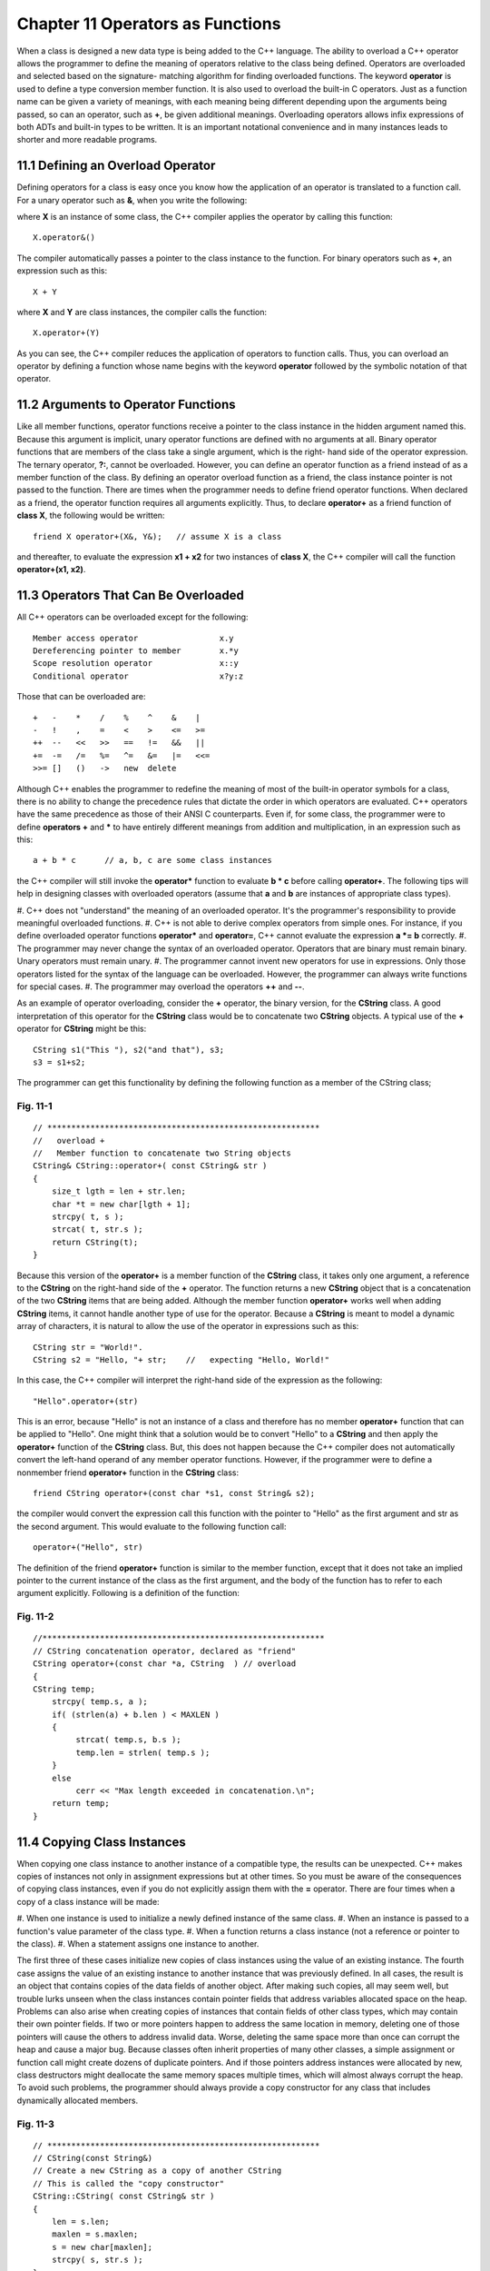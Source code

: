 


Chapter 11 Operators as Functions
=================================

When a class is designed a new data type is being added to the C++
language. The ability to overload a C++ operator allows the programmer
to define the meaning of operators relative to the class being
defined. Operators are overloaded and selected based on the signature-
matching algorithm for finding overloaded functions. The keyword
**operator** is used to define a type conversion member function. It
is also used to overload the built-in C operators. Just as a function
name can be given a variety of meanings, with each meaning being
different depending upon the arguments being passed, so can an
operator, such as **+**, be given additional meanings. Overloading
operators allows infix expressions of both ADTs and built-in types to
be written. It is an important notational convenience and in many
instances leads to shorter and more readable programs.


11.1 Defining an Overload Operator
~~~~~~~~~~~~~~~~~~~~~~~~~~~~~~~~~~

Defining operators for a class is easy once you know how the
application of an operator is translated to a function call. For a
unary operator such as **&**, when you write the following:

::

    
        

where **X** is an instance of some class, the C++ compiler applies the
operator by calling this function:

::

    
        X.operator&()

The compiler automatically passes a pointer to the class instance to
the function. For binary operators such as **+**, an expression such
as this:

::

    
        X + Y

where **X** and **Y** are class instances, the compiler calls the
function:

::

    
        X.operator+(Y)

As you can see, the C++ compiler reduces the application of operators
to function calls. Thus, you can overload an operator by defining a
function whose name begins with the keyword **operator** followed by
the symbolic notation of that operator.


11.2 Arguments to Operator Functions
~~~~~~~~~~~~~~~~~~~~~~~~~~~~~~~~~~~~
Like all member functions, operator functions receive a pointer to the
class instance in the hidden argument named this. Because this
argument is implicit, unary operator functions are defined with no
arguments at all. Binary operator functions that are members of the
class take a single argument, which is the right- hand side of the
operator expression. The ternary operator, **?:**, cannot be
overloaded.
However, you can define an operator function as a friend instead of as
a member function of the class. By defining an operator overload
function as a friend, the class instance pointer is not passed to the
function. There are times when the programmer needs to define friend
operator functions. When declared as a friend, the operator function
requires all arguments explicitly. Thus, to declare **operator+** as a
friend function of **class X**, the following would be written:

::

    
        friend X operator+(X&, Y&);   // assume X is a class

and thereafter, to evaluate the expression **x1 + x2** for two
instances of **class X**, the C++ compiler will call the function
**operator+(x1, x2)**.


11.3 Operators That Can Be Overloaded
~~~~~~~~~~~~~~~~~~~~~~~~~~~~~~~~~~~~~

All C++ operators can be overloaded except for the following:

::

    
    Member access operator                 x.y
    Dereferencing pointer to member        x.*y
    Scope resolution operator              x::y
    Conditional operator                   x?y:z

Those that can be overloaded are:

::

    
    +   -    *    /    %    ^    &    |
    -   !    ,    =    <    >    <=   >=
    ++  --   <<   >>   ==   !=   &&   ||
    +=  -=   /=   %=   ^=   &=   |=   <<=
    >>= []   ()   ->   new  delete


Although C++ enables the programmer to redefine the meaning of most of
the built-in operator symbols for a class, there is no ability to
change the precedence rules that dictate the order in which operators
are evaluated. C++ operators have the same precedence as those of
their ANSI C counterparts. Even if, for some class, the programmer
were to define **operators +** and ***** to have entirely different
meanings from addition and multiplication, in an expression such as
this:

::

    
        a + b * c      // a, b, c are some class instances

the C++ compiler will still invoke the **operator*** function to
evaluate **b * c** before calling **operator+**.
The following tips will help in designing classes with overloaded
operators (assume that **a** and **b** are instances of appropriate
class types).

#. C++ does not "understand" the meaning of an overloaded operator.
It's the programmer's responsibility to provide meaningful overloaded
functions.
#. C++ is not able to derive complex operators from simple ones. For
instance, if you define overloaded operator functions **operator***
and **operator=**, C++ cannot evaluate the expression **a *= b**
correctly.
#. The programmer may never change the syntax of an overloaded
operator. Operators that are binary must remain binary. Unary
operators must remain unary.
#. The programmer cannot invent new operators for use in expressions.
Only those operators listed for the syntax of the language can be
overloaded. However, the programmer can always write functions for
special cases.
#. The programmer may overload the operators **++** and **--**.


As an example of operator overloading, consider the **+** operator,
the binary version, for the **CString** class. A good interpretation
of this operator for the **CString** class would be to concatenate two
**CString** objects. A typical use of the **+** operator for
**CString** might be this:

::

    
        CString s1("This "), s2("and that"), s3;
        s3 = s1+s2;


The programmer can get this functionality by defining the following
function as a member of the CString class;


Fig. 11-1
`````````

::

    
    // *********************************************************
    //   overload +
    //   Member function to concatenate two String objects
    CString& CString::operator+( const CString& str )
    {
        size_t lgth = len + str.len;
        char *t = new char[lgth + 1];
        strcpy( t, s );
        strcat( t, str.s );
        return CString(t);
    }


Because this version of the **operator+** is a member function of the
**CString** class, it takes only one argument, a reference to the
**CString** on the right-hand side of the **+** operator. The function
returns a new **CString** object that is a concatenation of the two
**CString** items that are being added.
Although the member function **operator+** works well when adding
**CString** items, it cannot handle another type of use for the
operator. Because a **CString** is meant to model a dynamic array of
characters, it is natural to allow the use of the operator in
expressions such as this:

::

    
        CString str = "World!".
        CString s2 = "Hello, "+ str;    //   expecting "Hello, World!"


In this case, the C++ compiler will interpret the right-hand side of
the expression as the following:

::

    
        "Hello".operator+(str)

This is an error, because "Hello" is not an instance of a class and
therefore has no member **operator+** function that can be applied to
"Hello". One might think that a solution would be to convert "Hello"
to a **CString** and then apply the **operator+** function of the
**CString** class. But, this does not happen because the C++ compiler
does not automatically convert the left-hand operand of any member
operator functions. However, if the programmer were to define a
nonmember friend **operator+** function in the **CString** class:

::

    
        friend CString operator+(const char *s1, const String& s2);


the compiler would convert the expression call this function with the
pointer to "Hello" as the first argument and str as the second
argument. This would evaluate to the following function call:

::

    
        operator+("Hello", str)


The definition of the friend **operator+** function is similar to the
member function, except that it does not take an implied pointer to
the current instance of the class as the first argument, and the body
of the function has to refer to each argument explicitly. Following is
a definition of the function:


Fig. 11-2
`````````

::

    
    //***********************************************************
    // CString concatenation operator, declared as "friend"
    CString operator+(const char *a, CString  ) // overload
    {
    CString temp;
        strcpy( temp.s, a );
        if( (strlen(a) + b.len ) < MAXLEN )
        {
             strcat( temp.s, b.s );
             temp.len = strlen( temp.s );
        }
        else
             cerr << "Max length exceeded in concatenation.\n";
        return temp;
    }



11.4 Copying Class Instances
~~~~~~~~~~~~~~~~~~~~~~~~~~~~

When copying one class instance to another instance of a compatible
type, the results can be unexpected. C++ makes copies of instances not
only in assignment expressions but at other times. So you must be
aware of the consequences of copying class instances, even if you do
not explicitly assign them with the **=** operator. There are four
times when a copy of a class instance will be made:

#. When one instance is used to initialize a newly defined instance of
the same class.
#. When an instance is passed to a function's value parameter of the
class type.
#. When a function returns a class instance (not a reference or
pointer to the class).
#. When a statement assigns one instance to another.


The first three of these cases initialize new copies of class
instances using the value of an existing instance. The fourth case
assigns the value of an existing instance to another instance that was
previously defined. In all cases, the result is an object that
contains copies of the data fields of another object.
After making such copies, all may seem well, but trouble lurks unseen
when the class instances contain pointer fields that address variables
allocated space on the heap. Problems can also arise when creating
copies of instances that contain fields of other class types, which
may contain their own pointer fields. If two or more pointers happen
to address the same location in memory, deleting one of those pointers
will cause the others to address invalid data. Worse, deleting the
same space more than once can corrupt the heap and cause a major bug.
Because classes often inherit properties of many other classes, a
simple assignment or function call might create dozens of duplicate
pointers. And if those pointers address instances were allocated by
new, class destructors might deallocate the same memory spaces
multiple times, which will almost always corrupt the heap. To avoid
such problems, the programmer should always provide a copy constructor
for any class that includes dynamically allocated members.


Fig. 11-3
`````````

::

    
    // *********************************************************
    // CString(const String&)
    // Create a new CString as a copy of another CString
    // This is called the "copy constructor"
    CString::CString( const CString& str )
    {
        len = s.len;
        maxlen = s.maxlen;
        s = new char[maxlen];
        strcpy( s, str.s );
    }



11.5 Overloading the Input and Output Operators
~~~~~~~~~~~~~~~~~~~~~~~~~~~~~~~~~~~~~~~~~~~~~~~

When the programmer starts to define his/her own classes such as the
CString class, he/she might want to overload the definitions of the
**<<** and **>>** operators so that they work with the class. For
example, once the **>>** operator is overloaded, it is possible to
read characters from an input stream into a **CString** object by
writing:

::

    
        CString user_input;
        cin >> user_input;  //   accept user's input


Similarly, to display a **CString**, the programmer would write the
following:

::

    
        CString greetings = "Hello, World!";
        cout << greetings << endl;



11.5.1 Input Operator
~~~~~~~~~~~~~~~~~~~~~

The stream extraction operator, **>>**, is easy to implement. The
following version assumes a maximum string length of 256 characters
including the null byte and uses the get function of the input stream
to read in the characters into an internal array. Then it creates a
new **CString** object from that character array and returns the
**CString**.


Fig. 11-4
~~~~~~~~~

::

    
    //***********************************************************
    // Stream extraction operator for CString class
    istream& operator>>(istream& is, CString& str)
    {
    char buf[MAXLEN];
    
        if( is.get(buf,MAXLEN) )
             str = String( buf );
        return is;
    }



11.5.2 Output Operator
~~~~~~~~~~~~~~~~~~~~~~

To overload the insertion operator, **<<**, a public member function
is needed for the class that can handle the actual output. For the
**CString** class, a print function is defined that performs the
output as follows:


Fig. 11-5
`````````

::

    
    //***********************************************************
    // Output the CString to the specified output stream
    void CString::print( ostream& os ) const
    {
         os << s ;
    }


Once the print function is defined, you can overload the **<<**
operator for a **CString** argument as follows:


Fig. 11-6
`````````

::

    
    //***********************************************************
    // Stream insertion operator for CString class
    ostream& operator<<(ostream& os, String& str)
    {
        str.print( os );
        return os;
    }


As can be seen, this operator function does its work by calling the
member function named print within the **Cstring** class. Note that
the **ostream** class declares **operator<<** as a **friend**
function.


11.6 Templates
~~~~~~~~~~~~~~

Templates, also called generics or parameterized types, allow the
programmer to construct a family of related functions or classes.


11.6.1 Function Templates
~~~~~~~~~~~~~~~~~~~~~~~~~

Consider a function **max(x,y)** that returns the larger of its two
arguments, **x** and **y** can be of any type that has the ability to
be ordered. But, since C++ is a strongly typed language, it expects
the types of the parameters **x** and **y** to be declared at compile
time. Without using **templates**, many overloaded versions of
**max()** are required, one for each data type to be supported, even
though the code for each version is essentially identical. Each
version compares the arguments and returns the larger. For example,

::

    
        int max( int x, int y )
        {
             return ( x < y) ? x : y ;
        }
    
        long max( long x, long y )
        {
             return ( x > y) ? x : y;
        }

One way around this problem is to use a macro:

::

    
        #define max(x,y)    ((x>y) ? x : y )


However, using the **#define** circumvents the type-checking mechanism
that makes C++ such an improvement over C. In fact, this use of macros
is almost obsolete in C++. Clearly, the intent of **max(x,y)** is to
compare compatible types. Unfortunately, using the macro allows a
comparison between an **int** and a **struct**, which are
incompatible.
Another problem with the macro approach is that substitution will be
performed where it is not desired:

::

    
        class Foo
        {
        public:
             int max(int, int);  // syntax error; this gets expanded
    
        };


By using a **template** instead, the programmer can define a pattern
for a family of related overloaded functions by letting the data type
itself be a parameter:

::

    
        template <class T>
        T max( T x, T y )
        {
             return ( x > y ) ? x : y ;
        }


The data type is represented by the **template** argument: **<class
T>**. When used in an application, the compiler generated the
appropriate function according to the data type actually used in the
call:

::

    
        int i;
        Myclass a, b;
    
        int j = max(i,0);        // arguments are integers
    
        Myclass m = max(a,b);    // arguments are type Myclass


Any data type (not just a class) can be used for **<class T>**. The
compiler takes care of calling the appropriate **operator>()**, so
that the call to max can be used with arguments of any type for which
**operator>()** is defined.


11.6.2 Class Templates
~~~~~~~~~~~~~~~~~~~~~~

A class **template** (also called a generic class or class generator)
allows the programmer to define a pattern for class definitions.
Generic container classes are good examples. Consider the following
example of a stack class. Whether the stack is for integers, character
strings or of any other type, the basic operations performed on the
type are the same (insert, delete, index, and so on). With the element
type treated as a type parameter to the class, the system will
generate type-safe class definitions on the fly:


Listing 11-1
````````````

::

    
    //  *************************************************************
    //  Interface File      :    CStack.h
    //  Implementation File :    CStack.cpp
    //  Description         :    A template class that implements
    //                      :    a stack.
    //  *************************************************************
    // #pragma interface
    
    #ifndef  _CSTACK_H
    #define  _CSTACK_H
    
    #include <string.h>
    
    // #ifndef  _BOOL
    // #define  _BOOL
    
    // enum bool { false, true };
    
    // #endif
    
    template<class T>
    class CStack
    {
    protected:
        //
        //   Structure that describes each Node of the linked list
        //
        struct StackNode
        {
             T nodeData;
             StackNode *next;
        };
    
        unsigned _cnt;      // count of nodes in the stack
        bool _newErr;       // error indicator for new
        StackNode *_tos;    // pointer to the top of the stack
        CStack& copy( CStack& );
    
    public:
        //
        //   Constructors
        //
        CStack();
        //
        //   Destructors
        //
        ~CStack();
        //
        //   Accessors
        //
        bool isempty() const
        {
             return ( _cnt == 0 ) ? true : false;
        }
        bool getNewErr() const 
        {
             return _newErr;
        }
        //
        //   Mutators
        //
        void push( T );
        bool pop( T& );
        void clean( void );
        CStack& operator=( CStack& item )
        {
             copy( item );
             return *this;
        }
    };
    #endif
    
    //  *************************************************************
    //  Interface File      :    CStack.h
    //  Implementation File :    CStack.h
    //  Description         :    Contructs a template class for a 
    //                      :    stack;
    //  *************************************************************
    // #pragma implementation
    
    // #include "cstack.h"
    
    template
    CStack::CStack()
    {
        _cnt = 0;
        _newErr = false;
        _tos = NULL;
    }
    
    template
    CStack::~CStack()
    {
        clean();
    }
    
    template
    CStack& CStack::copy( CStack& item )
    {
    StackNode *current, *nextNode, *temp;
        //
        //   clear the stack if not already empty
        //
        if( _tos )
             clean();
        //
        //   copy the data members across
        //
        _cnt = item._cnt;
        _newErr = item._newErr;
        //
        //   assign NULL to the top of stack pointer
        //
        _tos = NULL;
        //
        //   exit if the source is empty
        //
        if( !item._tos )
             return *this;
        //
        //   allocate a new stack element
        //
        _tos = new StackNode;
        //
        //   exit if error in allocation
        //
        if( !_tos )
        {
             _newErr = true;
             return *this;
        }
        //
        //   initialize pointers to copy all of stack
        //
        _tos->next = NULL;
        _tos->nodeData = item._tos->nodeData;
        nextNode = item._tos->next;
        current = _tos;
        //
        //   duplicate the source stack elements
        //
        while( nextNode )
        {
             //
             //   create a new stack
             //
             temp = new StackNode;
             if( !temp )
             {
                  _newErr = true;
                  return *this;
             }
             //
             //   copy data
             //
             temp->nodeData = nextNode->nodeData;
             temp->next = NULL;
             current->next = temp;
             current = current->next;
             nextNode = nextNode->next;
        }
        return *this;
    }
    
    template
    void CStack::clean()
    {
    T temp;
        //
        //   pop everything from the stack
        //
        while( pop(temp) );
    
    }
    
    template
    void CStack::push( T item )
    {
    StackNode *temp;
    
        _newErr = false;
        //
        //   first node on the stack?
        //
        if( _tos )     // no
        {
             //
             //   get a new stack node
             //
             temp = new StackNode;
             if( !temp )
             {
                  _newErr = true;
                  return;
             }
             temp->nodeData = item;
             temp->next = _tos;
             _tos = temp;
        }
        else // yes
        {
             _tos = new StackNode;
             if( _tos == NULL )
             {
                  _newErr = true;
                  return;
             }
             _tos->nodeData = item;
             _tos->next = NULL;
        }
        ++_cnt;
    }
    
    template
    bool CStack::pop( T& item )
    {
    StackNode *temp;
        //
        //   anything in the stack?
        //
        if( _cnt )
        {
             //
             //   save the data being popped into the reference
             //   data item 
             //
             item = _tos->nodeData;
             //
             //   save the current top of stack address
             //
             temp = _tos;
             //
             //   move top of stack to the next node on the list
             //
             _tos = _tos->next;
             //
             //   delete the old top of stack
             //
             delete temp;
             //
             //   decrement the count of nodes
             //
             --_cnt;
             return true;
        }
        else
             return false;
    }


Notice that in the above example that both the interface and the
implementation appear in the header file. There is no separate
**.cpp** file that holds the implementation. Most compilers require
that both the interface code and the implementation be in one file for
templates.


Listing 11-2
````````````

::

    
    //  ************************************************************
    //  Source File    :    tstack.cpp
    //  Description    :    Test program to exercise the parametric
    //                 :    class CStack.
    //  ************************************************************
    
    #include 
    #include "cstack.h"
    #include "cstring.h"
    
    int main()
    {
    CStack myData;
    int values[5];
    int ch;
    
        cout << "Enter 5 integers: ";
        cin >> values[0] >> values[1] >> values[2]
            >> values[3] >> values[4];
    
        for( int i = 0; i < 5; ++i )
             myData.push( values[i] );
    
    
        for( i = 0; i < 5; ++i )
        {
             myData.pop( values[i] );
             cout << "Value at[ " << i << " ]= " 
                  << values[i] << endl;
        }
        cout << "End of integer Stack Demo";
    
    CString list[5];
    char buf[80];
    CStack names;
    
        for( i = 0; i < 5; ++i )
        {
             cout << "\nEnter a name: ";
             cin >> buf;
             list[i] = buf;
             names.push( list[i] );
        }
    
        for( i = 0; i < 5; ++i )
        {
             names.pop( list[i] );
             cout << "Value at[ " << i << " ]= "
                  << (const char *)list[i] << endl;
        }
        cout << "End of CString Stack Demo - Press RETURN: ";
        cin >> ch;
        return 0;
    }

As with function templates, an explicit template class definition may
be provided to override the automatic definition for a given type:

::

    
        class CStack {...};

The symbol **CStack** must always be accompanied by a data type in
angle brackets. It cannot appear alone, except in some cases in the
original template definition.


11.7 Exceptions
~~~~~~~~~~~~~~~

Another method available for handling out of memory conditions and
other exceptions appears only in the latest versions of C++. As of
this writing only the Borland C++ version 4.xx compiler and the GNU
C++ version 2.7.0 compiler implements the specifications of the
ANSI/ISO C++ committee on exception handling. Exception handling
involves three keywords in C++, **throw**, **try** , and **catch**.
Throwing an exception lets you gather information at the throw point
that could be used in troubleshooting the causes that led to the
program failure. The **throw** keyword is analogous to using
**raise()** with **signal()**. A C++ program can directly raise an
exception in a **try** block by using the **throw** expression. The
trying of code that may result in an exception is protected by having
a **catch** routine. The catching of an exception allows the program
to take actions that could led to a graceful program termination. Only
synchronous exceptions are handled, meaning that the failure is
generated from within the program, not from an external source, such
an pressing CTRL-C or CTRL-BREAK. If asynchronous exceptions are to be
handled then the **signal()** function must still be used along with,
possibly, the **raise()** function.


Fig. 11-7
`````````

::

    
    Array::Array( int elements )
    {
        if( elements < 1 )
             throw ( elements );
        pArray = new int[elements];
        if( pArray == (int *)NULL )
             throw( "NO SPACE on the FREE store" );
    }
    
    void foo()
    {
        try
        {
             Array first( 10000 ), b( -5 );
             ....
        }
        catch( int x )
        {
             ...  // code to handle incorrect number of elements 
             ...  // in an Array type
        }
        catch( char *errMsg )
        {
             ...  // code to handle no more free store
        }
    }


The try-block specified by **try** must be followed immediately by the
handler specified by **catch**. If an exception is thrown in the try-
block, program control is transferred to the appropriate exception
handler.


11.7.1 throw
~~~~~~~~~~~~

The **throw** keyword comes in two syntactic forms:

::

    
    (1) throw
    (2) throw expression

The second format, **throw expression**, will cause an exception to be
raised. The innermost try block in which an exception is raised is
used to select the **catch **throw**, causes the current exception to
be rethrown. It is used when a second handler is needed to complete
processing of an exception. With the second format, the expression
thrown is a static, temporary item that persists until the **catch**
handler is exited. The **catch** handler may use this expression in
its processing.

::

    
    void sample()
    {
    int x;
        ...
        throw x;
    }
    
    main()
    {
        try
        {
             sample();
        }
        catch( int value )
        {
             ...
        }
    }


The value thrown by **throw** in the **sample()** function persists
until the handler with the signature **catch( int value )** exits. The
argument **value** is available for use within the catch routine as
would any argument being passed to a function.
When a function called from another function throws an exception, the
process stack is unwound until an exception handler is found. This
means that by exiting from the local function, any local automatic
storage class variables will be destroyed.

::

    
    void func2()
    {
    int local_2A, local_2B;
        ...
        throw local_2A;
    
    }
    
    void func1()
    {
    int local_1A;
        ...
        func2();
    }
    
    main()
    {
        try
        {
             func1();  // func2() is exited with local_2A and 
                       // local_2B destroyed
        }
        catch( int value )
        {
             ...
             throw;    // exception is re-thrown, possibly due to 
                       // some condition within this catch() function
        }


If the thrown expression was of integer type, the rethrown exception
is of the same integer value and will be handled by the nearest
handler suitable for that type, but not by the handler that re-threw
the exception.
Although C++ allows an exception to be of almost any type, it is
useful to make exception classes. The exception object is treated
exactly the way any object would be treated. An exception carries
information from the point where the exception is caught.


Fig. 11-8
`````````

::

    
    enum ErrorType { BOUNDS, HEAP, OTHER };
    
    class CArrayError
    {
    public:
        CArrayError( ErrorType, int, int );   // for out of BOUNDS
        CArrayError( ErrorType, int );     // for out of HEAP
        CArrayError( ErrorType );          // for OTHER 
        ...
    
    private:
        ErrorType _errType;
        int       _upperBound
                  , _index
                  , _size
                  ;
    };


Now a **throw expression** using an object of type **CArrayError** can
be more informative to a handler than just throwing simple
expressions.

::

    
    ...
    throw CArrayError( BOUNDS, i, _upperBound );
    ...



11.7.2 try
~~~~~~~~~~

The **try** keyword has the form

::

    
    try
        compound statement
    handler list


The **try** block is where the decision is made as to what handler is
called to handle a raised exception. The order in which handlers are
defined determines the order in which the handlers with matching
argument lists are tried. A **throw expression** matches the **catch**
argument if it is

#. An exact match.
#. A public base class of a derived type which is what is thrown.
#. A thrown object type that is a pointer type convertible to a
   pointer type that is the catch argument.


It is unwise to list handlers in an order that prevents them from
being called. For example:

::

    
    catch( void * );   // would also catch any "char *" arguments
    catch( char * );
    catch( BaseClass& );    // would also catch any "DerivedClass&" calls
    catch( DerivedClass& );

**try** blocks can be nested. If no matching handler is available in
the immediate **try** block, a handler is selected from its
immediately surrounding **try** block. If no handler can be found that
matches, then a default behavior is used.


11.7.3 catch
~~~~~~~~~~~~

The **catch** keyword has the following form

::

    
        catch( formal argument )
        compound statement

The **catch** appears to be a function declaration of one argument
without a return type. **catch** routines do not accept more than one
argument, because that would imply that more than one exception was
being handled at once. The **catch** routine may have an argument list
of ellipses, ..., which matches any argument. In addition, the formal
argument can be an abstract declaration, which means it can have a
type without a variable name. The **catch** handler is called by an
appropriate **throw expression**. At that point the **try** block,
which was in effect when the exception was thrown, is exited. Upon
exit from the **try** block, the destructors for any objects that are
local to the **try** block are invoked.


11.7.4 Exception Specifications
~~~~~~~~~~~~~~~~~~~~~~~~~~~~~~~

An exception specification can be part of the syntax of a function
declaration

::

    
        function_header throw( type list )


The type list is the list of types that a **throw expression** within
the function can have. If no type list is specified, the compiler can
assume that no **throw** will be executed by the function.

::

    
        void func1() throw( int, CArrayError );
        void func2( int x ) throw();

If an exception specification is left off, then the assumption is that
an arbitrary exception can be thrown by the function. It is
recommended that those exceptions that will be handled in a function
be specified with the function declaration. Violations of the
specifications are a run-time error.


11.7.5 terminate() and unexpected()
~~~~~~~~~~~~~~~~~~~~~~~~~~~~~~~~~~~

When no other handler has been specified to deal with an exception,
the system provides the **terminate()** handler as a default. Within
the **terminate()** handler, the **abort()** function is called. The
programmer can use the **set_terminate() **abort()**, by the default
termination handler.
When a function throws an exception that was not in its exception
specification list, the system provides the handler **unexpected()**
which will be called. By default the **abort()** function is called by
the **unexpected()** handler. The programmer can use the
**set_unexpected()** function to change the function called by the
handler.
The predefined exceptions in the C++ language are as follows:

::

    
    Exception          Type                Header file
    ----------------------------------------------------------------
    Bad_cast           class               typeinfo.h
    
    Bad_typeid         class               typeinfo.h
    
    set_new_handler    function            new.h
    
    set_terminate      function            except.h
    
    set_unexpected     function            except.h
    
    terminate          function            except.h
    
    Type_info          class               typeinfo.h
    
    unexpected         function            except.h
    
    xalloc             class               except.h
    
    xmsg               class               except.h

In the following example, an allocation failure will result in the
predefined exception **xalloc** being thrown. Your program should
always be prepared to **catch** the **xalloc** exception before trying
to access the new object. To handle the catching of an exception you
must implement a **try {}** and **catch {}** pair of operations.


Listing 11-3
````````````

::

    
    //
    //  LINES.CPP - dynamically allocate space from the free store
    //  using try and catch for exceptions.  This will only work 
    //  with the most recent BorlandC++ v4.xx or Microsoft Visual C++
    //  v2.x or Microsoft Visual C++ v4.0 compilers.
    //                                    
    #include <iostream.h>
    #include <except.h>
    
    int main()
    {
    char **buf;
    int height, width, i;
    
        //
        //   acquire parameters concerning data to be input
        //
        cout << "Enter number of lines: ";
        cin >> height;
        cout << "Enter width of lines: " ;
        cin >> width;
        //
        //   allocate array of buffers for text
        //
        try       // test for exceptions
        {
             buf = new char *[height];
             for( i = 0; i < height; ++i )
                  buf[i] = new char[width];
        }
        catch( xalloc )      // enter this only if xalloc is
                            // thrown
        {
             cout << "ERROR: Could not allocate space."
                  << endl;
             return 1;
        }
        //
        //   get text from keyboard and save in array
        //
        for( i = 0; i < height; ++i )
        {
             cout << "Enter text: ";
             cin >> buf[i];
        }
        //
        //   move down on the screen
        //
        cout << "\n\n\n\n\n";
        //
        //   place text on the screen
        //
        for( i = 0; i < height; ++i )
             cout <<  buf[i] << endl;
        //
        //   return space to free store
        //
        for( i = 0; i < height; ++i )
             delete buf[i];
        delete buf;
        return 0;
    }


